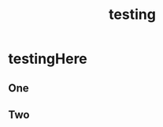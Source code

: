 :PROPERTIES:
:ID:       4662fb54-c08c-469c-aa0c-ebe45403442f
:END:
#+title: testing
#+last_edited: <2025-10-11 Sat>



* testingHere
:PROPERTIES:
:ID:       8fd43fda-5a34-41f5-a800-b1fcd4b5e4a0
:END:
** One
** Two
